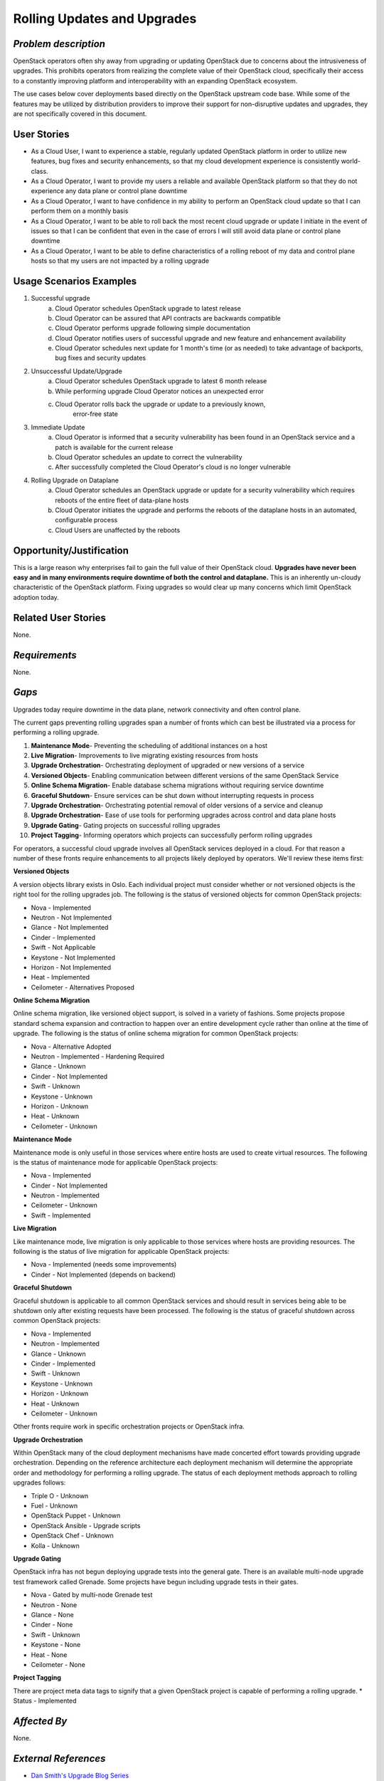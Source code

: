 Rolling Updates and Upgrades
=============================

*Problem description*
---------------------
OpenStack operators often shy away from upgrading or updating OpenStack due to
concerns about the intrusiveness of upgrades. This prohibits operators from
realizing the complete value of their OpenStack cloud, specifically their
access to a constantly improving platform and interoperability with an
expanding OpenStack ecosystem.

The use cases below cover deployments based directly on the OpenStack upstream
code base. While some of the features may be utilized by distribution providers
to improve their support for non-disruptive updates and upgrades, they are not
specifically covered in this document.

User Stories
------------
* As a Cloud User, I want to experience a stable, regularly updated
  OpenStack platform in order to utilize new features, bug fixes and
  security enhancements, so that my cloud development experience is
  consistently world-class.
* As a Cloud Operator, I want to provide my users a reliable and
  available OpenStack platform so that they do not experience any data
  plane or control plane downtime
* As a Cloud Operator, I want to have confidence in my ability to
  perform an OpenStack cloud update so that I can perform them on a
  monthly basis
* As a Cloud Operator, I want to be able to roll back the most recent cloud
  upgrade or update I initiate in the event of issues so that I can be
  confident that even in the case of errors I will still avoid data plane or
  control plane downtime
* As a Cloud Operator, I want to be able to define characteristics of
  a rolling reboot of my data and control plane hosts so that my users
  are not impacted by a rolling upgrade

Usage Scenarios Examples
------------------------
1. Successful upgrade
    a. Cloud Operator schedules OpenStack upgrade to latest release
    b. Cloud Operator can be assured that API contracts are backwards
       compatible
    c. Cloud Operator performs upgrade following simple documentation
    d. Cloud Operator notifies users of successful upgrade and new feature and
       enhancement availability
    e. Cloud Operator schedules next update for 1 month's time (or as needed)
       to take advantage of backports, bug fixes and security updates
2. Unsuccessful Update/Upgrade
    a. Cloud Operator schedules OpenStack upgrade to latest  6 month release
    b. While performing upgrade Cloud Operator notices an unexpected error
    c. Cloud Operator rolls back the upgrade or update to a previously known,
	   error-free state
3. Immediate Update
    a. Cloud Operator is informed that a security vulnerability has been found
       in an OpenStack service and a patch is available for the current release
    b. Cloud Operator schedules an update to correct the vulnerability
    c. After successfully completed the Cloud Operator's cloud is no longer
       vulnerable
4. Rolling Upgrade on Dataplane
    a. Cloud Operator schedules an OpenStack upgrade or update for a security
       vulnerability which requires reboots of the entire fleet of data-plane
       hosts
    b. Cloud Operator initiates the upgrade and performs the reboots of the
       dataplane hosts in an automated, configurable process
    c. Cloud Users are unaffected by the reboots

Opportunity/Justification
-------------------------
This is a large reason why enterprises fail to gain the full value of their
OpenStack cloud. **Upgrades have never been easy and in many environments
require downtime of both the control and dataplane.** This is an inherently
un-cloudy characteristic of the OpenStack platform. Fixing upgrades so would
clear up many concerns which limit OpenStack adoption today.

Related User Stories
--------------------
None.

*Requirements*
--------------
None.

*Gaps*
------
Upgrades today require downtime in the data plane, network connectivity and
often control plane.

The current gaps preventing rolling upgrades span a number of fronts which can
best be illustrated via a process for performing a rolling upgrade.

1. **Maintenance Mode**- Preventing the scheduling of additional instances on a
   host
2. **Live Migration**- Improvements to live migrating existing resources from
   hosts
3. **Upgrade Orchestration**- Orchestrating deployment of upgraded or new
   versions of a service
4. **Versioned Objects**- Enabling communication between different versions of
   the same OpenStack Service
5. **Online Schema Migration**- Enable database schema migrations without
   requiring service downtime
6. **Graceful Shutdown**- Ensure services can be shut down without interrupting
   requests in process
7. **Upgrade Orchestration**- Orchestrating potential removal of older versions
   of a service and cleanup
8. **Upgrade Orchestration**- Ease of use tools for performing upgrades across
   control and data plane hosts
9. **Upgrade Gating**- Gating projects on successful rolling upgrades
10. **Project Tagging**- Informing operators which projects can successfully
    perform rolling upgrades


For operators, a successful cloud upgrade involves all OpenStack services
deployed in a cloud. For that reason a number of these fronts require
enhancements to all projects likely deployed by operators. We'll review these
items first:

**Versioned Objects**

A version objects library exists in Oslo. Each individual project must consider
whether or not versioned objects is the right tool for the rolling upgrades
job. The following is the status of versioned objects for common OpenStack
projects:

* Nova - Implemented
* Neutron - Not Implemented
* Glance - Not Implemented
* Cinder - Implemented
* Swift - Not Applicable
* Keystone - Not Implemented
* Horizon - Not Implemented
* Heat - Implemented
* Ceilometer - Alternatives Proposed

**Online Schema Migration**

Online schema migration, like versioned object support, is solved in a variety
of fashions. Some projects propose standard schema expansion and contraction to
happen over an entire development cycle rather than online at the time of
upgrade. The following is the status of online schema migration for common
OpenStack projects:

* Nova - Alternative Adopted
* Neutron - Implemented - Hardening Required
* Glance - Unknown
* Cinder - Not Implemented
* Swift - Unknown
* Keystone - Unknown
* Horizon - Unknown
* Heat - Unknown
* Ceilometer - Unknown

**Maintenance Mode**

Maintenance mode is only useful in those services where entire hosts are used
to create virtual resources. The following is the status of maintenance mode
for applicable OpenStack projects:

* Nova - Implemented
* Cinder - Not Implemented
* Neutron - Implemented
* Ceilometer - Unknown
* Swift - Implemented

**Live Migration**

Like maintenance mode, live migration is only applicable to those services
where hosts are providing resources. The following is the status of live
migration for applicable OpenStack projects:

* Nova - Implemented (needs some improvements)
* Cinder - Not Implemented (depends on backend)

**Graceful Shutdown**

Graceful shutdown is applicable to all common OpenStack services and should
result in services being able to be shutdown only after existing requests have
been processed. The following is the status of graceful shutdown across common
OpenStack projects:

* Nova - Implemented
* Neutron - Implemented
* Glance - Unknown
* Cinder - Implemented
* Swift - Unknown
* Keystone - Unknown
* Horizon - Unknown
* Heat - Unknown
* Ceilometer - Unknown

Other fronts require work in specific orchestration projects or OpenStack infra.

**Upgrade Orchestration**

Within OpenStack many of the cloud deployment mechanisms have made concerted
effort towards providing upgrade orchestration. Depending on the reference
architecture each deployment mechanism will determine the appropriate order and
methodology for performing a rolling upgrade. The status of each deployment
methods approach to rolling upgrades follows:

* Triple O - Unknown
* Fuel - Unknown
* OpenStack Puppet - Unknown
* OpenStack Ansible - Upgrade scripts
* OpenStack Chef - Unknown
* Kolla - Unknown

**Upgrade Gating**

OpenStack infra has not begun deploying upgrade tests into the general gate.
There is an available multi-node upgrade test framework called Grenade. Some
projects have begun including upgrade tests in their gates.

* Nova - Gated by multi-node Grenade test
* Neutron - None
* Glance - None
* Cinder - None
* Swift - Unknown
* Keystone - None
* Heat - None
* Ceilometer - None

**Project Tagging**

There are project meta data tags to signify that a given OpenStack project is
capable of performing a rolling upgrade.
* Status - Implemented

*Affected By*
-------------
None.

*External References*
---------------------
* `Dan Smith's Upgrade Blog Series <http://www.danplanet.com/blog/tag/nova-upgrade-details/>`_
* `Rolling Upgrades Project Meta Data Tag <https://github.com/openstack/governance/blob/master/reference/tags/assert_supports-rolling-upgrade.rst>`_
* `Grenade - OpenStack Upgrade Test Harness <https://wiki.openstack.org/wiki/Grenade>`_


Glossary
--------
* **Control Plane** Hosts or infrastructure which operate OpenStack services
  (e.g. nova-api)
* **Data Plane** Hosts or infrastructure which are managed by OpenStack
  services (e.g. VM running on the hypervisor)
* **Upgrade** Installing an entirely different OpenStack major software release
  with new versions available twice a year
* **Update** Installing new OpenStack software, typically from a stable branch,
  to gain access to bug fixes, security patches etc. These can happen as
  frequently as needed
* **Rollback** Performing an upgrade or update, and whether the result of errors,
  inconsistencies or lack of appropriate preparation subsequently returning to
  the pre-upgrade or update version. It is understood that any actions or data
  created after upgrade or update would likely be lost as the result of a
  rollback.